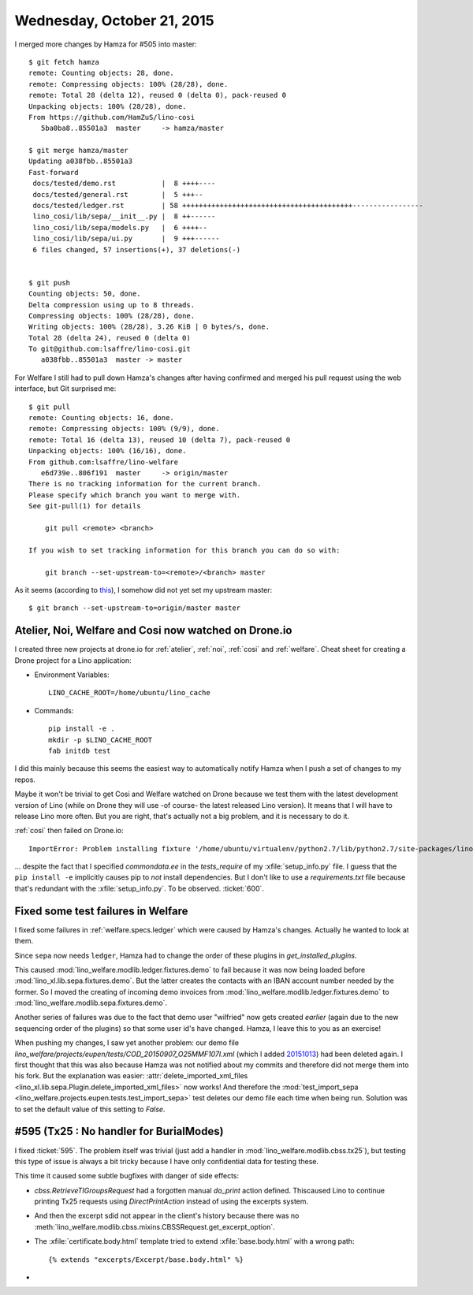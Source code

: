 ===========================
Wednesday, October 21, 2015
===========================

I merged more changes by Hamza for #505 into master::

    $ git fetch hamza 
    remote: Counting objects: 28, done.
    remote: Compressing objects: 100% (28/28), done.
    remote: Total 28 (delta 12), reused 0 (delta 0), pack-reused 0
    Unpacking objects: 100% (28/28), done.
    From https://github.com/HamZuS/lino-cosi
       5ba0ba8..85501a3  master     -> hamza/master
    
    $ git merge hamza/master 
    Updating a038fbb..85501a3
    Fast-forward
     docs/tested/demo.rst           |  8 ++++----
     docs/tested/general.rst        |  5 +++--
     docs/tested/ledger.rst         | 58 +++++++++++++++++++++++++++++++++++++++++-----------------
     lino_cosi/lib/sepa/__init__.py |  8 ++------
     lino_cosi/lib/sepa/models.py   |  6 ++++--
     lino_cosi/lib/sepa/ui.py       |  9 +++------
     6 files changed, 57 insertions(+), 37 deletions(-)


    $ git push
    Counting objects: 50, done.
    Delta compression using up to 8 threads.
    Compressing objects: 100% (28/28), done.
    Writing objects: 100% (28/28), 3.26 KiB | 0 bytes/s, done.
    Total 28 (delta 24), reused 0 (delta 0)
    To git@github.com:lsaffre/lino-cosi.git
       a038fbb..85501a3  master -> master
    
    
For Welfare I still had to pull down Hamza's changes after having
confirmed and merged his pull request using the web interface, but Git
surprised me::
    
    $ git pull
    remote: Counting objects: 16, done.
    remote: Compressing objects: 100% (9/9), done.
    remote: Total 16 (delta 13), reused 10 (delta 7), pack-reused 0
    Unpacking objects: 100% (16/16), done.
    From github.com:lsaffre/lino-welfare
       e6d739e..806f191  master     -> origin/master
    There is no tracking information for the current branch.
    Please specify which branch you want to merge with.
    See git-pull(1) for details

        git pull <remote> <branch>

    If you wish to set tracking information for this branch you can do so with:

        git branch --set-upstream-to=<remote>/<branch> master
    
As it seems (according to `this
<https://stackoverflow.com/questions/10147475/git-checkout-tag-git-pull-fails-in-branch>`__),
I somehow did not yet set my upstream master::
    
    $ git branch --set-upstream-to=origin/master master    


Atelier, Noi, Welfare and Cosi now watched on Drone.io
======================================================
    
I created three new projects at drone.io for :ref:`atelier`,
:ref:`noi`, :ref:`cosi` and :ref:`welfare`.  Cheat sheet for creating
a Drone project for a Lino application:

- Environment Variables::

    LINO_CACHE_ROOT=/home/ubuntu/lino_cache

- Commands::

    pip install -e .
    mkdir -p $LINO_CACHE_ROOT
    fab initdb test

I did this mainly because this seems the easiest way to automatically
notify Hamza when I push a set of changes to my repos.
    
Maybe it won't be trivial to get Cosi and Welfare watched on Drone
because we test them with the latest development version of Lino
(while on Drone they will use -of course- the latest released Lino
version). It means that I will have to release Lino more often. But
you are right, that's actually not a big problem, and it is necessary
to do it.

:ref:`cosi` then failed on Drone.io::

  ImportError: Problem installing fixture '/home/ubuntu/virtualenv/python2.7/lib/python2.7/site-packages/lino/modlib/countries/fixtures/eesti.py': No module named commondata.ee.places

... despite the fact that I specified `commondata.ee` in the
`tests_require` of my :xfile:`setup_info.py` file. I guess that the
``pip install -e`` implicitly causes pip to *not* install
dependencies. But I don't like to use a `requirements.txt` file
because that's redundant with the :xfile:`setup_info.py`.  To be
observed. :ticket:`600`.


Fixed some test failures in Welfare
===================================

I fixed some failures in :ref:`welfare.specs.ledger` which were caused
by Hamza's changes. Actually he wanted to look at them. 

Since ``sepa`` now needs ``ledger``, Hamza had to
change the order of these plugins in `get_installed_plugins`. 

This caused :mod:`lino_welfare.modlib.ledger.fixtures.demo` to fail
because it was now being loaded before
:mod:`lino_xl.lib.sepa.fixtures.demo`. But the latter creates the
contacts with an IBAN account number needed by the former.  So I moved
the creating of incoming demo invoices from
:mod:`lino_welfare.modlib.ledger.fixtures.demo` to
:mod:`lino_welfare.modlib.sepa.fixtures.demo`.

Another series of failures was due to the fact that demo user
"wilfried" now gets created *earlier* (again due to the new sequencing
order of the plugins) so that some user id's have changed. Hamza, I
leave this to you as an exercise!

When pushing my changes, I saw yet another problem: our demo file
`lino_welfare/projects/eupen/tests/COD_20150907_O25MMF107I.xml` (which
I added `20151013
<https://gitlab.com/lino-framework/lino-welfare/commit/37c1ab60f5db9c02802e2f70529176d092603f67>`_)
had been deleted again.  I first thought that this was also because
Hamza was not notified about my commits and therefore did not merge
them into his fork.  But the explanation was easier:
:attr:`delete_imported_xml_files
<lino_xl.lib.sepa.Plugin.delete_imported_xml_files>` now works! And
therefore the :mod:`test_import_sepa
<lino_welfare.projects.eupen.tests.test_import_sepa>` test deletes our
demo file each time when being run.  Solution was to set the default
value of this setting to `False`.



#595 (Tx25 : No handler for BurialModes)
========================================

I fixed :ticket:`595`. The problem itself was trivial (just add a
handler in :mod:`lino_welfare.modlib.cbss.tx25`), but testing this
type of issue is always a bit tricky because I have only confidential
data for testing these.

This time it caused some subtle bugfixes with danger of side effects:

- `cbss.RetrieveTIGroupsRequest` had a forgotten manual `do_print`
  action defined.  Thiscaused Lino to continue printing Tx25 requests
  using `DirectPrintAction` instead of using the excerpts system.

- And then the excerpt sdid not appear in the client's history because
  there was no
  :meth:`lino_welfare.modlib.cbss.mixins.CBSSRequest.get_excerpt_option`.

- The :xfile:`certificate.body.html` template tried to extend
  :xfile:`base.body.html` with a wrong path::

    {% extends "excerpts/Excerpt/base.body.html" %}

- 
